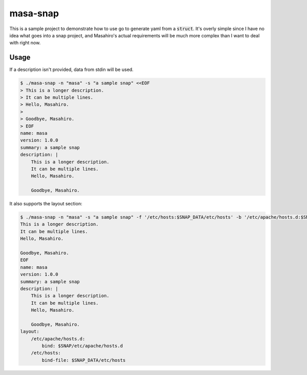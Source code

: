 masa-snap
=========

This is a sample project to demonstrate how to use go to generate yaml
from a :code:`struct`.  It's overly simple since I have no idea what goes
into a snap project, and Masahiro's actual requirements will be much more
complex than I want to deal with right now.

Usage
-----
If a description isn't provided, data from stdin will be used.

.. code-block::

    $ ./masa-snap -n "masa" -s "a sample snap" <<EOF
    > This is a longer description.
    > It can be multiple lines.
    > Hello, Masahiro.
    >
    > Goodbye, Masahiro.
    > EOF
    name: masa
    version: 1.0.0
    summary: a sample snap
    description: |
        This is a longer description.
        It can be multiple lines.
        Hello, Masahiro.

        Goodbye, Masahiro.

It also supports the layout section:

.. code-block::

    $ ./masa-snap -n "masa" -s "a sample snap" -f '/etc/hosts:$SNAP_DATA/etc/hosts' -b '/etc/apache/hosts.d:$SNAP/etc/apache/hosts.d' <<EOF
    This is a longer description.
    It can be multiple lines.
    Hello, Masahiro.

    Goodbye, Masahiro.
    EOF
    name: masa
    version: 1.0.0
    summary: a sample snap
    description: |
        This is a longer description.
        It can be multiple lines.
        Hello, Masahiro.

        Goodbye, Masahiro.
    layout:
        /etc/apache/hosts.d:
            bind: $SNAP/etc/apache/hosts.d
        /etc/hosts:
            bind-file: $SNAP_DATA/etc/hosts
